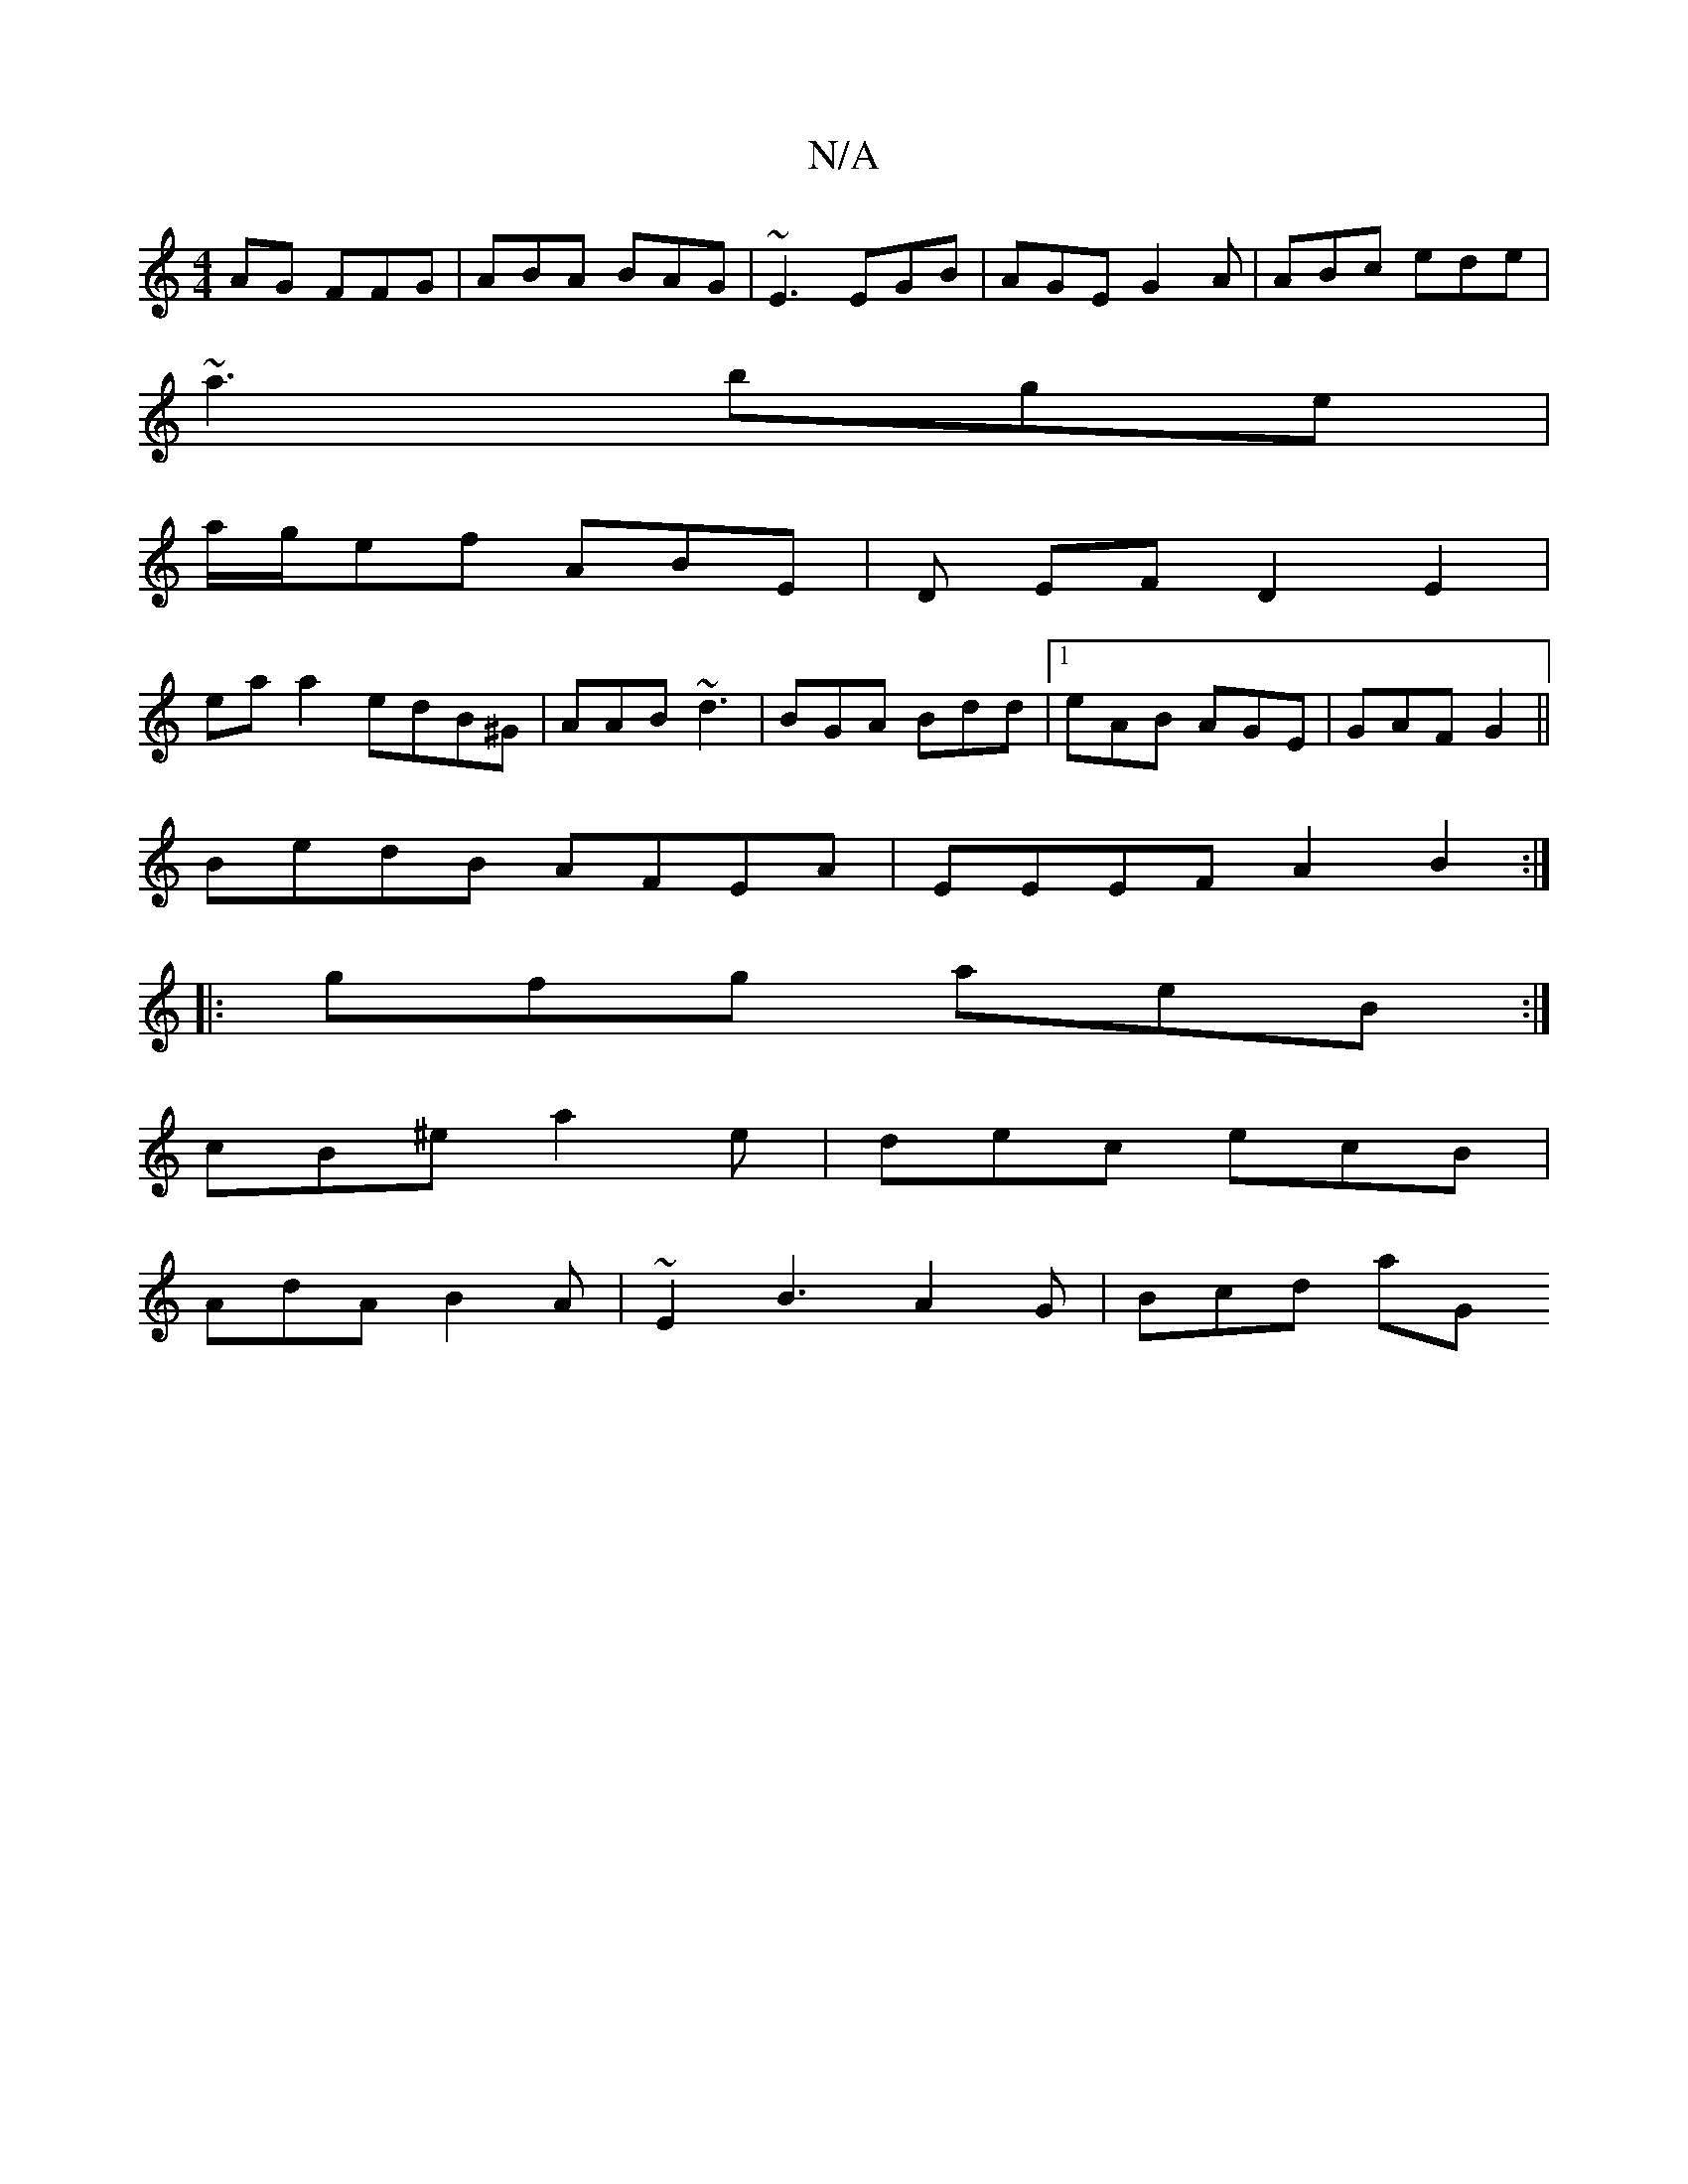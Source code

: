 X:1
T:N/A
M:4/4
R:N/A
K:Cmajor
AG FFG|ABA BAG| ~E3 EGB | AGE G2A|ABc ede|
~a3 bge|
a/g/ef ABE|D EF D2E2|
ea a2 edB^G|AAB ~d3|BGA Bdd|1 eAB AGE|GAF G2 ||
BedB AFEA|EEEF A2B2:|
|: gfg aeB:|
cB^e a2e|dec ecB|
AdA B2A|~E2 B3 A2G|Bcd aG